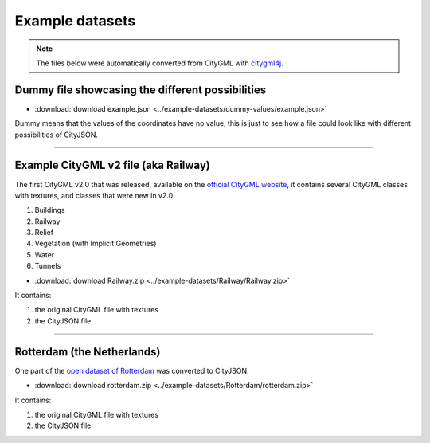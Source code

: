 ================
Example datasets
================

.. note::
  The files below were automatically converted from CityGML with `citygml4j <https://github.com/citygml4j/citygml4j>`_.


Dummy file showcasing the different possibilities
-------------------------------------------------

- :download:`download example.json <../example-datasets/dummy-values/example.json>`

Dummy means that the values of the coordinates have no value, this is just to see how a file could look like with different possibilities of CityJSON.

----


Example CityGML v2 file (aka Railway)
-------------------------------------

.. image:: https://www.citygml.org/samplefiles/CityGML_2.0_Test_Dataset_FME2012_SP2_small.jpg
   :width: 40%


The first CityGML v2.0 that was released, available on the `official CityGML website <https://www.citygml.org/samplefiles/>`_, it contains several CityGML classes with textures, and classes that were new in v2.0

#. Buildings
#. Railway
#. Relief 
#. Vegetation (with Implicit Geometries)
#. Water
#. Tunnels

- :download:`download Railway.zip <../example-datasets/Railway/Railway.zip>`

It contains:

#. the original CityGML file with textures
#. the CityJSON file


----


Rotterdam (the Netherlands)
---------------------------

.. image:: _static/dataset_delfshaven.png
   :width: 50%

One part of the `open dataset of Rotterdam <http://rotterdamopendata.nl/dataset/rotterdam-3d-bestanden>`_ was converted to CityJSON.

- :download:`download rotterdam.zip <../example-datasets/Rotterdam/rotterdam.zip>`

It contains:

#. the original CityGML file with textures
#. the CityJSON file


